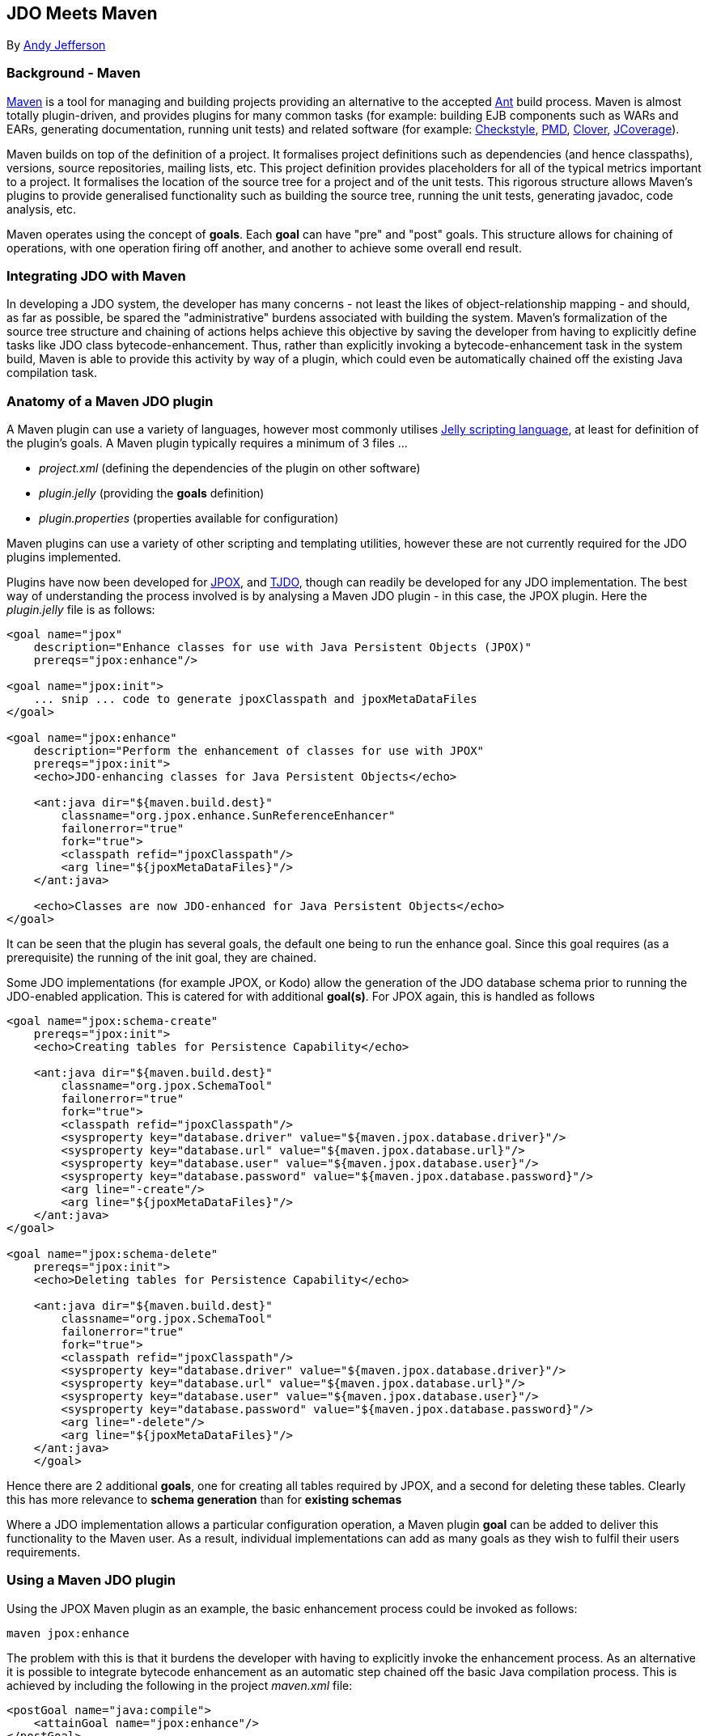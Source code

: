 [[index]]
{empty} +

:_basedir: 
:_imagesdir: images/
:notoc:
:titlepage:
:grid: cols

== JDO Meets Mavenanchor:JDO_Meets_Maven[]

By mailto:andy@jpox.org[Andy Jefferson]

=== Background - Mavenanchor:Background_-_Maven[]

http://maven.apache.org[Maven] is a tool for managing and building
projects providing an alternative to the accepted
http://ant.apache.org[Ant] build process. Maven is almost totally
plugin-driven, and provides plugins for many common tasks (for example:
building EJB components such as WARs and EARs, generating documentation,
running unit tests) and related software (for example:
http://checkstyle.sf.net[Checkstyle], http://pmd.sf.net[PMD],
http://www.thecortex.net/clover[Clover],
http://www.jcoverage.com[JCoverage]).

Maven builds on top of the definition of a project. It formalises
project definitions such as dependencies (and hence classpaths),
versions, source repositories, mailing lists, etc. This project
definition provides placeholders for all of the typical metrics
important to a project. It formalises the location of the source tree
for a project and of the unit tests. This rigorous structure allows
Maven's plugins to provide generalised functionality such as building
the source tree, running the unit tests, generating javadoc, code
analysis, etc.

Maven operates using the concept of *goals*. Each *goal* can have "pre"
and "post" goals. This structure allows for chaining of operations, with
one operation firing off another, and another to achieve some overall
end result.

=== Integrating JDO with Mavenanchor:Integrating_JDO_with_Maven[]

In developing a JDO system, the developer has many concerns - not least
the likes of object-relationship mapping - and should, as far as
possible, be spared the "administrative" burdens associated with
building the system. Maven's formalization of the source tree structure
and chaining of actions helps achieve this objective by saving the
developer from having to explicitly define tasks like JDO class
bytecode-enhancement. Thus, rather than explicitly invoking a
bytecode-enhancement task in the system build, Maven is able to provide
this activity by way of a plugin, which could even be automatically
chained off the existing Java compilation task.

=== Anatomy of a Maven JDO pluginanchor:Anatomy_of_a_Maven_JDO_plugin[]

A Maven plugin can use a variety of languages, however most commonly
utilises http://jakarta.apache.org/commons/jelly/[Jelly scripting
language], at least for definition of the plugin's goals. A Maven plugin
typically requires a minimum of 3 files ...

* _project.xml_ (defining the dependencies of the plugin on other
software)
* _plugin.jelly_ (providing the *goals* definition)
* _plugin.properties_ (properties available for configuration)

Maven plugins can use a variety of other scripting and templating
utilities, however these are not currently required for the JDO plugins
implemented.

Plugins have now been developed for http://www.jpox.org[JPOX], and
http://tjdo.sf.net[TJDO], though can readily be developed for any JDO
implementation. The best way of understanding the process involved is by
analysing a Maven JDO plugin - in this case, the JPOX plugin. Here the
_plugin.jelly_ file is as follows:

....
<goal name="jpox"
    description="Enhance classes for use with Java Persistent Objects (JPOX)"
    prereqs="jpox:enhance"/>

<goal name="jpox:init">
    ... snip ... code to generate jpoxClasspath and jpoxMetaDataFiles
</goal>

<goal name="jpox:enhance"
    description="Perform the enhancement of classes for use with JPOX"
    prereqs="jpox:init">
    <echo>JDO-enhancing classes for Java Persistent Objects</echo>

    <ant:java dir="${maven.build.dest}"
        classname="org.jpox.enhance.SunReferenceEnhancer"
        failonerror="true"
        fork="true">
        <classpath refid="jpoxClasspath"/>
        <arg line="${jpoxMetaDataFiles}"/>
    </ant:java>

    <echo>Classes are now JDO-enhanced for Java Persistent Objects</echo>
</goal>
....

It can be seen that the plugin has several goals, the default one being
to run the enhance goal. Since this goal requires (as a prerequisite)
the running of the init goal, they are chained.

Some JDO implementations (for example JPOX, or Kodo) allow the
generation of the JDO database schema prior to running the JDO-enabled
application. This is catered for with additional *goal(s)*. For JPOX
again, this is handled as follows

....
<goal name="jpox:schema-create"
    prereqs="jpox:init">
    <echo>Creating tables for Persistence Capability</echo>

    <ant:java dir="${maven.build.dest}"
        classname="org.jpox.SchemaTool"
        failonerror="true"
        fork="true">
        <classpath refid="jpoxClasspath"/>
        <sysproperty key="database.driver" value="${maven.jpox.database.driver}"/>
        <sysproperty key="database.url" value="${maven.jpox.database.url}"/>
        <sysproperty key="database.user" value="${maven.jpox.database.user}"/>
        <sysproperty key="database.password" value="${maven.jpox.database.password}"/>
        <arg line="-create"/>
        <arg line="${jpoxMetaDataFiles}"/>
    </ant:java>
</goal>

<goal name="jpox:schema-delete"
    prereqs="jpox:init">
    <echo>Deleting tables for Persistence Capability</echo>

    <ant:java dir="${maven.build.dest}"
        classname="org.jpox.SchemaTool"
        failonerror="true"
        fork="true">
        <classpath refid="jpoxClasspath"/>
        <sysproperty key="database.driver" value="${maven.jpox.database.driver}"/>
        <sysproperty key="database.url" value="${maven.jpox.database.url}"/>
        <sysproperty key="database.user" value="${maven.jpox.database.user}"/>
        <sysproperty key="database.password" value="${maven.jpox.database.password}"/>
        <arg line="-delete"/>
        <arg line="${jpoxMetaDataFiles}"/>
    </ant:java>
    </goal>
....

Hence there are 2 additional *goals*, one for creating all tables
required by JPOX, and a second for deleting these tables. Clearly this
has more relevance to *schema generation* than for *existing schemas*

Where a JDO implementation allows a particular configuration operation,
a Maven plugin *goal* can be added to deliver this functionality to the
Maven user. As a result, individual implementations can add as many
goals as they wish to fulfil their users requirements.

=== Using a Maven JDO pluginanchor:Using_a_Maven_JDO_plugin[]

Using the JPOX Maven plugin as an example, the basic enhancement process
could be invoked as follows:

....
maven jpox:enhance
....

The problem with this is that it burdens the developer with having to
explicitly invoke the enhancement process. As an alternative it is
possible to integrate bytecode enhancement as an automatic step chained
off the basic Java compilation process. This is achieved by including
the following in the project _maven.xml_ file:

....
<postGoal name="java:compile">
    <attainGoal name="jpox:enhance"/>
</postGoal>
....

So wherever the *java:compile* goal is called, as a postGoal it runs the
*jpox:enhance* goal, leaving the developer with JDO enabled classes
ready to run.

Maven's plugins can be made configurable using properties specified in
the _plugin.properties_ file. For the JPOX plugin, the following
properties can be set

* *maven.jpox.jdo.fileset.dir* : Directory containing the JDO MetaData
files
* *maven.jpox.jdo.fileset.include* : Fileset include path for JDO
MetaData files (default: **/*.jdo)
* *maven.jpox.jdo.fileset.exclude* : Fileset exclude path for JDO
MetaData files
* *maven.jpox.database.driver* : Driver for use in connecting to
datastore
* *maven.jpox.database.url* : URL defining the datastore
* *maven.jpox.database.user* : Login name for the datastore
* *maven.jpox.database.password* : Password for the datastore

For example, the following properties could be included in the Maven
_project.properties_ file

....
maven.jpox.jdo.fileset.dir=${basedir}/jdo
maven.jpox.jdo.fileset.include=**/*.jdo
maven.jpox.database.driver=com.mysql.jdbc.Driver
maven.jpox.database.url=jdbc:mysql://localhost/jpox
maven.jpox.database.user={my_username}
maven.jpox.database.password={my_password}
....

This would define the JDO MetaData files residing under the "jdo"
project directory, with names matching *.jdo and would be used when all
JDO plugin *goals* (such as *enhance*) are called. The 4 *database*
properties are used in the *schema-create/schema-delete* goals (as seen
in the _plugin.jelly_ file earlier).

Invocation of the JPOX schema-create optional goal could be achieved as
follows:

....
maven jpox:schema-create
....

=== Conclusionanchor:Conclusion[]

This article has attempted to give a feel for both the operation of
Maven, and how to integrate JDO into a Maven project. The various Maven
JDO plugins can be downloaded as follows

* JPOX (1.1.8) - http://www.jpox.org/[Java Persistent Objects (JPOX)
project]
* TJDO (2.0-beta3) - http://www.ibiblio.org/maven/maven/plugins/[Ibiblio
site]

=== About the authoranchor:About_the_author[]

Andy Jefferson is an independent software consultant who has been
working in the IT industry for more than 15 years, primarily in the
United Kingdom. He is an active participator in several OpenSource
projects, primarily JPOX, and Apache JDO, and a member of the JSR243
(JDO2) Expert Group.

'''''

